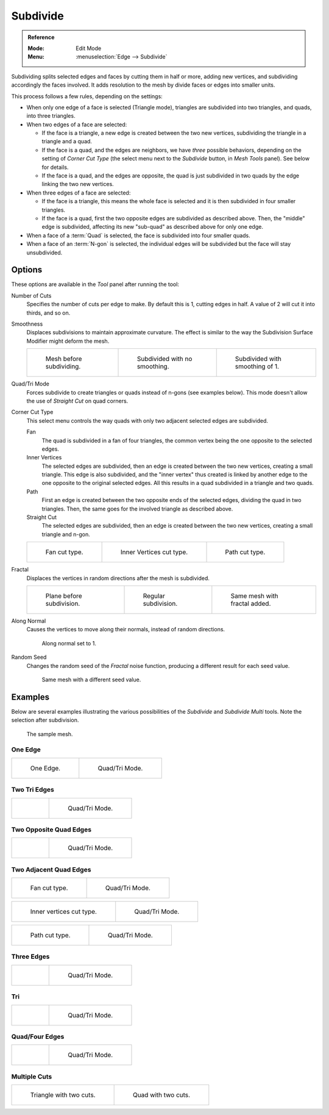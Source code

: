 .. _bpy.ops.mesh.subdivide:

*********
Subdivide
*********

.. admonition:: Reference
   :class: refbox

   :Mode:      Edit Mode
   :Menu:      :menuselection:`Edge --> Subdivide`

Subdividing splits selected edges and faces by cutting them in half or more,
adding new vertices, and subdividing accordingly the faces involved.
It adds resolution to the mesh by divide faces or edges into smaller units.

This process follows a few rules, depending on the settings:

- When only one edge of a face is selected (Triangle mode),
  triangles are subdivided into two triangles, and quads, into three triangles.
- When two edges of a face are selected:

  - If the face is a triangle, a new edge is created between the two new vertices,
    subdividing the triangle in a triangle and a quad.
  - If the face is a quad, and the edges are neighbors,
    we have *three* possible behaviors, depending on the setting of *Corner Cut Type*
    (the select menu next to the *Subdivide* button, in *Mesh Tools* panel). See below for details.
  - If the face is a quad, and the edges are opposite,
    the quad is just subdivided in two quads by the edge linking the two new vertices.

- When three edges of a face are selected:

  - If the face is a triangle, this means the whole face is selected and
    it is then subdivided in four smaller triangles.
  - If the face is a quad, first the two opposite edges are subdivided as described above.
    Then, the "middle" edge is subdivided, affecting its new "sub-quad" as described above for only one edge.
- When a face of a :term:`Quad` is selected, the face is subdivided into four smaller quads.
- When a face of an :term:`N-gon` is selected,
  the individual edges will be subdivided but the face will stay unsubdivided.


Options
=======

These options are available in the *Tool* panel after running the tool:

Number of Cuts
   Specifies the number of cuts per edge to make.
   By default this is 1, cutting edges in half. A value of 2 will cut it into thirds, and so on.
Smoothness
   Displaces subdivisions to maintain approximate curvature.
   The effect is similar to the way the Subdivision Surface Modifier might deform the mesh.

   .. list-table::

      * - .. figure:: /images/modeling_meshes_editing_edge_subdivide_smooth-before.png
             :width: 200px

             Mesh before subdividing.

        - .. figure:: /images/modeling_meshes_editing_edge_subdivide_smooth-none.png
             :width: 200px

             Subdivided with no smoothing.

        - .. figure:: /images/modeling_meshes_editing_edge_subdivide_smooth-after.png
             :width: 200px

             Subdivided with smoothing of 1.

Quad/Tri Mode
   Forces subdivide to create triangles or quads instead of n-gons (see examples below).
   This mode doesn't allow the use of *Straight Cut* on quad corners.
Corner Cut Type
   This select menu controls the way quads with only two adjacent selected edges are subdivided.

   Fan
      The quad is subdivided in a fan of four triangles,
      the common vertex being the one opposite to the selected edges.
   Inner Vertices
      The selected edges are subdivided, then an edge is created between
      the two new vertices, creating a small triangle.
      This edge is also subdivided,
      and the "inner vertex" thus created is linked by another edge to the one opposite
      to the original selected edges. All this results in a quad subdivided in a triangle and two quads.
   Path
      First an edge is created between the two opposite ends of the selected edges,
      dividing the quad in two triangles. Then, the same goes for the involved triangle as described above.
   Straight Cut
      The selected edges are subdivided, then an edge is created between
      the two new vertices, creating a small triangle and n-gon.

   .. list-table::

      * - .. figure:: /images/modeling_meshes_editing_edge_subdivide_two-edges-quad-fan2.png
             :width: 200px

             Fan cut type.

        - .. figure:: /images/modeling_meshes_editing_edge_subdivide_two-edges-quad-innervert.png
             :width: 200px

             Inner Vertices cut type.

        - .. figure:: /images/modeling_meshes_editing_edge_subdivide_two-edges-quad-path.png
             :width: 200px

             Path cut type.

Fractal
   Displaces the vertices in random directions after the mesh is subdivided.

   .. list-table::

      * - .. figure:: /images/modeling_meshes_editing_edge_subdivide_fractal-before.png
             :width: 200px

             Plane before subdivision.

        - .. figure:: /images/modeling_meshes_editing_edge_subdivide_fractal-none.png
             :width: 200px

             Regular subdivision.

        - .. figure:: /images/modeling_meshes_editing_edge_subdivide_fractal-after1.png
             :width: 200px

             Same mesh with fractal added.

Along Normal
   Causes the vertices to move along their normals, instead of random directions.

   .. figure:: /images/modeling_meshes_editing_edge_subdivide_fractal-along-normal.png
      :width: 200px

      Along normal set to 1.

Random Seed
   Changes the random seed of the *Fractal* noise function, producing a different result for each seed value.

   .. figure:: /images/modeling_meshes_editing_edge_subdivide_fractal-after2.png
      :width: 200px

      Same mesh with a different seed value.


Examples
========

Below are several examples illustrating the various possibilities of the *Subdivide*
and *Subdivide Multi* tools. Note the selection after subdivision.

.. figure:: /images/modeling_meshes_editing_edge_subdivide_before.png
   :width: 300px

   The sample mesh.


One Edge
--------

.. list-table::

   * - .. figure:: /images/modeling_meshes_editing_edge_subdivide_one-edge.png
          :width: 250px

          One Edge.

     - .. figure:: /images/modeling_meshes_editing_edge_subdivide_one-edge-tri.png
          :width: 250px

          Quad/Tri Mode.


Two Tri Edges
-------------

.. list-table::

   * - .. figure:: /images/modeling_meshes_editing_edge_subdivide_two-edges-tri.png
          :width: 250px

     - .. figure:: /images/modeling_meshes_editing_edge_subdivide_two-edges-tri-tri.png
          :width: 250px

          Quad/Tri Mode.


Two Opposite Quad Edges
-----------------------

.. list-table::

   * - .. figure:: /images/modeling_meshes_editing_edge_subdivide_two-edges-opposite.png
          :width: 250px

     - .. figure:: /images/modeling_meshes_editing_edge_subdivide_two-edges-opposite-tri.png
          :width: 250px

          Quad/Tri Mode.


Two Adjacent Quad Edges
-----------------------

.. list-table::

   * - .. figure:: /images/modeling_meshes_editing_edge_subdivide_two-edges-quad-fan2.png
          :width: 250px

          Fan cut type.

     - .. figure:: /images/modeling_meshes_editing_edge_subdivide_two-edges-quad-fan.png
          :width: 250px

          Quad/Tri Mode.

.. list-table::

   * - .. figure:: /images/modeling_meshes_editing_edge_subdivide_two-edges-quad-innervert.png
          :width: 250px

          Inner vertices cut type.

     - .. figure:: /images/modeling_meshes_editing_edge_subdivide_two-edges-quad-innervert-tri.png
          :width: 250px

          Quad/Tri Mode.

.. list-table::

   * - .. figure:: /images/modeling_meshes_editing_edge_subdivide_two-edges-quad-path.png
          :width: 250px

          Path cut type.

     - .. figure:: /images/modeling_meshes_editing_edge_subdivide_two-edges-quad-path-tri.png
          :width: 250px

          Quad/Tri Mode.


Three Edges
-----------

.. list-table::

   * - .. figure:: /images/modeling_meshes_editing_edge_subdivide_three-edges.png
          :width: 250px

     - .. figure:: /images/modeling_meshes_editing_edge_subdivide_three-edges-tri.png
          :width: 250px

          Quad/Tri Mode.


Tri
---

.. list-table::

   * - .. figure:: /images/modeling_meshes_editing_edge_subdivide_three-edges-tri2.png
          :width: 250px

     - .. figure:: /images/modeling_meshes_editing_edge_subdivide_three-edges-tri-tri.png
          :width: 250px

          Quad/Tri Mode.


Quad/Four Edges
---------------

.. list-table::

   * - .. figure:: /images/modeling_meshes_editing_edge_subdivide_four-edges.png
          :width: 250px

     - .. figure:: /images/modeling_meshes_editing_edge_subdivide_four-edges-tri.png
          :width: 250px

          Quad/Tri Mode.


Multiple Cuts
-------------

.. list-table::

   * - .. figure:: /images/modeling_meshes_editing_edge_subdivide_tri-multi.png
          :width: 250px

          Triangle with two cuts.

     - .. figure:: /images/modeling_meshes_editing_edge_subdivide_quad-multi.png
          :width: 250px

          Quad with two cuts.
